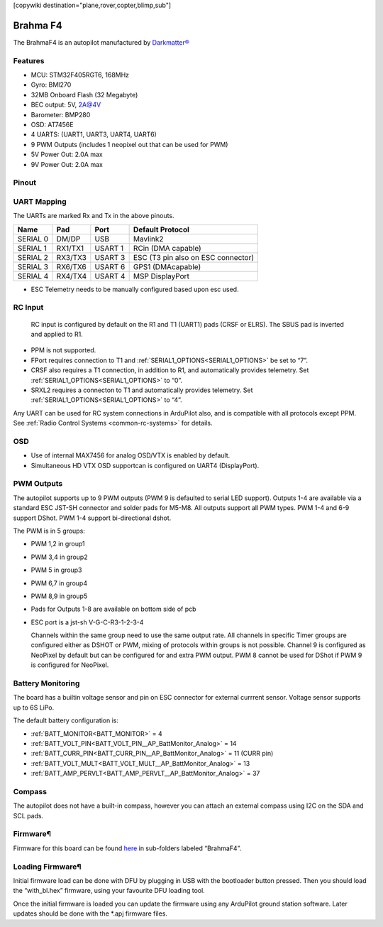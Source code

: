 .. _common-brahmaf4:
[copywiki destination="plane,rover,copter,blimp,sub"]

=========
Brahma F4
=========
The BrahmaF4 is an autopilot manufactured by `Darkmatter® <https://thedarkmatter.in>`_

Features
========
* MCU: STM32F405RGT6, 168MHz
* Gyro: BMI270
* 32MB Onboard Flash (32 Megabyte)
* BEC output: 5V, 2A@4V
* Barometer: BMP280
* OSD: AT7456E
* 4 UARTS: (UART1, UART3, UART4, UART6)
* 9 PWM Outputs (includes 1 neopixel out that can be used for PWM)
* 5V Power Out: 2.0A max
* 9V Power Out: 2.0A max

Pinout
======
.. image:: ../../../images/BRAHMA_F405-diagram.jpg
   :target: ../_images/BRAHMA_F405-diagram.jpg

UART Mapping
============
The UARTs are marked Rx and Tx in the above pinouts.

========== ========== =======  ====================
 Name      Pad        Port     Default Protocol
========== ========== =======  ====================
 SERIAL 0  DM/DP      USB       Mavlink2
 SERIAL 1  RX1/TX1    USART 1   RCin (DMA capable)
 SERIAL 2  RX3/TX3    USART 3   ESC (T3 pin also on ESC connector)
 SERIAL 3  RX6/TX6    USART 6   GPS1 (DMAcapable)
 SERIAL 4  RX4/TX4    USART 4   MSP DisplayPort
========== ========== =======  ====================

* ESC Telemetry needs to be manually configured based upon esc used.

RC Input
========
 RC input is configured by default on the R1 and T1 (UART1) pads (CRSF or ELRS). The SBUS pad is inverted and applied to R1.

* PPM is not supported.
* FPort requires connection to T1 and :ref:`SERIAL1_OPTIONS<SERIAL1_OPTIONS>` be set to “7”.
* CRSF also requires a T1 connection, in addition to R1, and automatically provides telemetry. Set :ref:`SERIAL1_OPTIONS<SERIAL1_OPTIONS>` to “0”.
* SRXL2 requires a connecton to T1 and automatically provides telemetry. Set :ref:`SERIAL1_OPTIONS<SERIAL1_OPTIONS>` to “4”.

Any UART can be used for RC system connections in ArduPilot also, and is compatible with all protocols except PPM. See :ref:`Radio Control Systems <common-rc-systems>` for details.

OSD
===
* Use of internal MAX7456 for analog OSD/VTX is enabled by default.
* Simultaneous HD VTX OSD supportcan is configured on UART4 (DisplayPort).

PWM Outputs
===========
The autopilot supports up to 9 PWM outputs (PWM 9 is defaulted to serial LED support). Outputs 1-4 are available via a standard ESC JST-SH connector and solder pads for M5-M8. All outputs support  all PWM types. PWM 1-4 and 6-9 support DShot. PWM 1-4 support bi-directional dshot. 

The PWM is in 5 groups:


* PWM 1,2 in group1
* PWM 3,4 in group2 
* PWM 5   in group3
* PWM 6,7 in group4
* PWM 8,9 in group5

* Pads for Outputs 1-8 are available on bottom side of pcb
* ESC port is a jst-sh V-G-C-R3-1-2-3-4

  Channels within the same group need to use the same output rate. All channels in specific Timer groups are configured either as DSHOT or PWM, mixing of protocols within groups is not possible. Channel 9 is configured as NeoPixel by default but can be configured for and extra PWM output. PWM 8 cannot be used for DShot if PWM 9 is configured for NeoPixel. 

Battery Monitoring
==================
The board has a builtin voltage sensor and pin on ESC connector for external currrent sensor. Voltage sensor supports up to 6S LiPo.

The default battery configuration is:

* :ref:`BATT_MONITOR<BATT_MONITOR>` = 4
* :ref:`BATT_VOLT_PIN<BATT_VOLT_PIN__AP_BattMonitor_Analog>` = 14
* :ref:`BATT_CURR_PIN<BATT_CURR_PIN__AP_BattMonitor_Analog>` = 11 (CURR pin)
* :ref:`BATT_VOLT_MULT<BATT_VOLT_MULT__AP_BattMonitor_Analog>` = 13
* :ref:`BATT_AMP_PERVLT<BATT_AMP_PERVLT__AP_BattMonitor_Analog>` = 37

Compass
=======
The autopilot does not have a built-in compass, however you can attach an external compass using I2C on the SDA and SCL pads.

Firmware¶
=========
Firmware for this board can be found `here <https://firmware.ardupilot.org>`__  in sub-folders labeled “BrahmaF4”.

Loading Firmware¶
=================
Initial firmware load can be done with DFU by plugging in USB with the bootloader button pressed. Then you should load the “with_bl.hex” firmware, using your favourite DFU loading tool.

Once the initial firmware is loaded you can update the firmware using any ArduPilot ground station software. Later updates should be done with the \*.apj firmware files.
